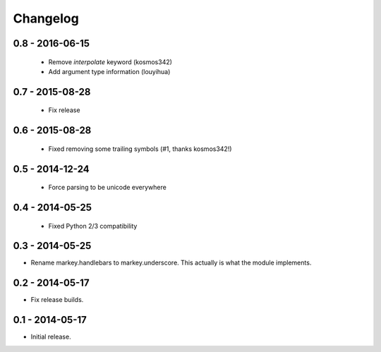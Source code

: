 Changelog
=========

0.8 - 2016-06-15
----------------

 * Remove `interpolate` keyword (kosmos342)
 * Add argument type information (louyihua)

0.7 - 2015-08-28
----------------

 * Fix release

0.6 - 2015-08-28
----------------

 * Fixed removing some trailing symbols (#1, thanks kosmos342!)

0.5 - 2014-12-24
----------------

 * Force parsing to be unicode everywhere

0.4 - 2014-05-25
----------------

 * Fixed Python 2/3 compatibility

0.3 - 2014-05-25
----------------

* Rename markey.handlebars to markey.underscore. This actually is
  what the module implements.


0.2 - 2014-05-17
----------------

* Fix release builds.


0.1 - 2014-05-17
----------------

* Initial release.
